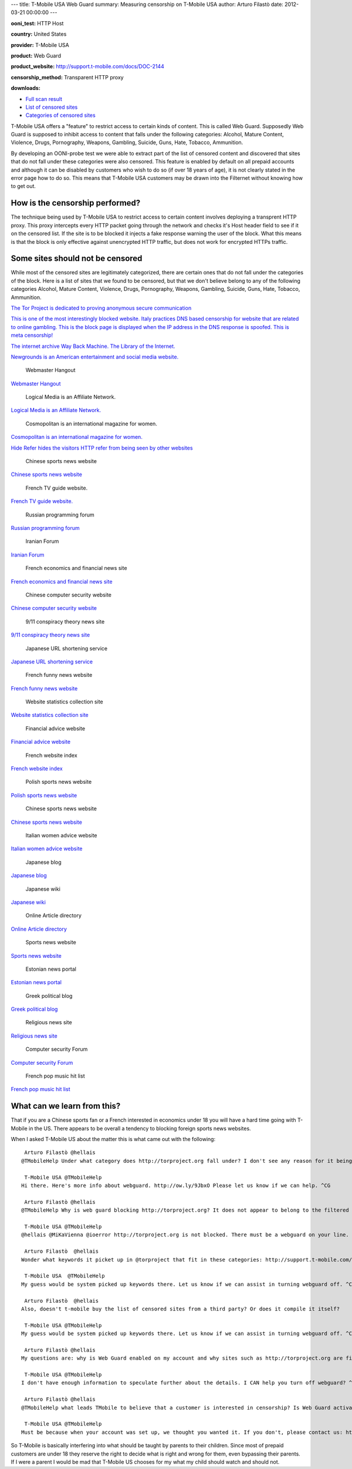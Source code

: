 ---
title: T-Mobile USA Web Guard
summary: Measuring censorship on T-Mobile USA
author: Arturo Filastò
date: 2012-03-21 00:00:00
---

**ooni\_test:** HTTP Host

**country:** United States

**provider:** T-Mobile USA

**product:** Web Guard

**product\_website:** http://support.t-mobile.com/docs/DOC-2144

**censorship\_method:** Transparent HTTP proxy

**downloads:**

-  `Full scan
   result <t-mobile-usa-web-guard/t-mobile-scan.yamlooni.tar.gz>`__
-  `List of censored
   sites <t-mobile-usa-web-guard/t-mobile-scan-blockedsites.txt>`__
-  `Categories of censored
   sites <t-mobile-usa-web-guard/t-mobile-scan-blockedsites-categorized.txt>`__

T-Mobile USA offers a "feature" to restrict access to certain kinds of
content. This is called Web Guard. Supposedly Web Guard is supposed to
inhibit access to content that falls under the following categories:
Alcohol, Mature Content, Violence, Drugs, Pornography, Weapons,
Gambling, Suicide, Guns, Hate, Tobacco, Ammunition.

By developing an OONI-probe test we were able to extract part of the
list of censored content and discovered that sites that do not fall
under these categories were also censored. This feature is enabled by
default on all prepaid accounts and although it can be disabled by
customers who wish to do so (if over 18 years of age), it is not clearly
stated in the error page how to do so. This means that T-Mobile USA
customers may be drawn into the Filternet without knowing how to get
out.

How is the censorship performed?
~~~~~~~~~~~~~~~~~~~~~~~~~~~~~~~~

The technique being used by T-Mobile USA to restrict access to certain
content involves deploying a transprent HTTP proxy. This proxy
intercepts every HTTP packet going through the network and checks it's
Host header field to see if it on the censored list. If the site is to
be blocked it injects a fake response warning the user of the block.
What this means is that the block is only effective against unencrypted
HTTP traffic, but does not work for encrypted HTTPs traffic.

Some sites should not be censored
~~~~~~~~~~~~~~~~~~~~~~~~~~~~~~~~~

While most of the censored sites are legitimately categorized, there are
certain ones that do not fall under the categories of the block. Here is
a list of sites that we found to be censored, but that we don't believe
belong to any of the following categories Alcohol, Mature Content,
Violence, Drugs, Pornography, Weapons, Gambling, Suicide, Guns, Hate,
Tobacco, Ammunition.

.. figure:: t-mobile-usa-web-guard/screenshot/torproject.org.png
   :alt: The Tor Project is dedicated to proving anonymous
   secure communication

   The Tor Project is dedicated to proving anonymous
   secure communication

`The Tor Project is dedicated to proving anonymous
secure communication <http://torproject.org>`__

.. figure:: t-mobile-usa-web-guard/screenshot/italian-censorship.png
   :alt: This is one of the most interestingly blocked website. Italy
   practices DNS based censorship for website that are related to online
   gambling. This is the block page is displayed when the IP address in
   the DNS response is spoofed. This is meta censorship!

   This is one of the most interestingly blocked website. Italy
   practices DNS based censorship for website that are related to online
   gambling. This is the block page is displayed when the IP address in
   the DNS response is spoofed. This is meta censorship!

`This is one of the most interestingly blocked website. Italy practices
DNS based censorship for website that are related to online gambling.
This is the block page is displayed when the IP address in the DNS
response is spoofed. This is meta censorship! <http://217.175.53.72/>`__

.. figure:: t-mobile-usa-web-guard/screenshot/web.archive.org.png
   :alt: The internet archive Way Back Machine. The Library of
   the Internet.

   The internet archive Way Back Machine. The Library of the Internet.

`The internet archive Way Back Machine. The Library of
the Internet. <http://web.archive.org/>`__

.. figure:: t-mobile-usa-web-guard/screenshot/newgrounds.com.png
   :alt: Newgrounds is an American entertainment and social media
   website.

   Newgrounds is an American entertainment and social media website.

`Newgrounds is an American entertainment and social media
website. <http://newgrounds.com>`__

.. figure:: t-mobile-usa-web-guard/screenshot/wjunction.com.png
   :alt: Webmaster Hangout

   Webmaster Hangout

`Webmaster Hangout <http://wjunction.com/>`__

.. figure:: t-mobile-usa-web-guard/screenshot/logicalmedia.com.png
   :alt: Logical Media is an Affiliate Network.

   Logical Media is an Affiliate Network.

`Logical Media is an Affiliate Network. <http://logicalmedia.com/>`__

.. figure:: t-mobile-usa-web-guard/screenshot/cosmopolitan.com.png
   :alt: Cosmopolitan is an international magazine for women.

   Cosmopolitan is an international magazine for women.

`Cosmopolitan is an international magazine for
women. <http://cosmopolitan.com/>`__

.. figure:: t-mobile-usa-web-guard/screenshot/nullrefer.com.png
   :alt: Hide Refer hides the visitors HTTP refer from being seen by
   other websites

   Hide Refer hides the visitors HTTP refer from being seen by
   other websites

`Hide Refer hides the visitors HTTP refer from being seen by
other websites <http://nullrefer.com/>`__

.. figure:: t-mobile-usa-web-guard/screenshot/sportscn.com.png
   :alt: Chinese sports news website

   Chinese sports news website

`Chinese sports news website <http://sportscn.com/>`__

.. figure:: t-mobile-usa-web-guard/screenshot/programme.tv.png
   :alt: French TV guide website.

   French TV guide website.

`French TV guide website. <http://programme.tv/>`__

.. figure:: t-mobile-usa-web-guard/screenshot/nulled.cc.png
   :alt: Russian programming forum

   Russian programming forum

`Russian programming forum <http://nulled.cc/>`__

.. figure:: t-mobile-usa-web-guard/screenshot/ir-tci.org.png
   :alt: Iranian Forum

   Iranian Forum

`Iranian Forum <http://ir-tci.org/>`__

.. figure:: t-mobile-usa-web-guard/screenshot/zonebourse.com.png
   :alt: French economics and financial news site

   French economics and financial news site

`French economics and financial news site <http://zonebourse.com/>`__

.. figure:: t-mobile-usa-web-guard/screenshot/hackbase.com.png
   :alt: Chinese computer security website

   Chinese computer security website

`Chinese computer security website <http://hackbase.com/>`__

.. figure:: t-mobile-usa-web-guard/screenshot/whatreallyhappened.com.png
   :alt: 9/11 conspiracy theory news site

   9/11 conspiracy theory news site

`9/11 conspiracy theory news site <http://whatreallyhappened.com/>`__

.. figure:: t-mobile-usa-web-guard/screenshot/p.tl.png
   :alt: Japanese URL shortening service

   Japanese URL shortening service

`Japanese URL shortening service <http://p.tl/>`__

.. figure:: t-mobile-usa-web-guard/screenshot/10minutesaperdre.fr.png
   :alt: French funny news website

   French funny news website

`French funny news website <http://10minutesaperdre.fr/>`__

.. figure:: t-mobile-usa-web-guard/screenshot/statsie.com.png
   :alt: Website statistics collection site

   Website statistics collection site

`Website statistics collection site <http://statsie.com/>`__

.. figure:: t-mobile-usa-web-guard/screenshot/bbcprofit.com.png
   :alt: Financial advice website

   Financial advice website

`Financial advice website <http://bbcprofit.com/>`__

.. figure:: t-mobile-usa-web-guard/screenshot/el-annuaire.com.png
   :alt: French website index

   French website index

`French website index <http://el-annuaire.com/>`__

.. figure:: t-mobile-usa-web-guard/screenshot/livesports.pl.png
   :alt: Polish sports news website

   Polish sports news website

`Polish sports news website <http://livesports.pl/>`__

.. figure:: t-mobile-usa-web-guard/screenshot/titan007.com.png
   :alt: Chinese sports news website

   Chinese sports news website

`Chinese sports news website <http://titan007.com/>`__

.. figure:: t-mobile-usa-web-guard/screenshot/girlpower.it.png
   :alt: Italian women advice website

   Italian women advice website

`Italian women advice website <http://girlpower.it/>`__

.. figure:: t-mobile-usa-web-guard/screenshot/yusukebe.com.png
   :alt: Japanese blog

   Japanese blog

`Japanese blog <http://yusukebe.com/>`__

.. figure:: t-mobile-usa-web-guard/screenshot/sougouwiki.com.png
   :alt: Japanese wiki

   Japanese wiki

`Japanese wiki <http://sougouwiki.com/>`__

.. figure:: t-mobile-usa-web-guard/screenshot/wiki-live.com.png
   :alt: Online Article directory

   Online Article directory

`Online Article directory <http://wiki-live.com/>`__

.. figure:: t-mobile-usa-web-guard/screenshot/hltv.org.png
   :alt: Sports news website

   Sports news website

`Sports news website <http://hltv.org/>`__

.. figure:: t-mobile-usa-web-guard/screenshot/elu24.ee.png
   :alt: Estonian news portal

   Estonian news portal

`Estonian news portal <http://elu24.ee/>`__

.. figure:: t-mobile-usa-web-guard/screenshot/pitsirikos.net.png
   :alt: Greek political blog

   Greek political blog

`Greek political blog <http://pitsirikos.net/>`__

.. figure:: t-mobile-usa-web-guard/screenshot/kath.net.png
   :alt: Religious news site

   Religious news site

`Religious news site <http://kath.net/>`__

.. figure:: t-mobile-usa-web-guard/screenshot/hackforums.net.png
   :alt: Computer security Forum

   Computer security Forum

`Computer security Forum <http://hackforums.net/>`__

.. figure:: t-mobile-usa-web-guard/screenshot/echartsinfrance.net.png
   :alt: French pop music hit list

   French pop music hit list

`French pop music hit list <http://www.chartsinfrance.net/>`__

What can we learn from this?
~~~~~~~~~~~~~~~~~~~~~~~~~~~~

That if you are a Chinese sports fan or a French interested in economics
under 18 you will have a hard time going with T-Mobile in the US. There
appears to be overall a tendency to blocking foreign sports news
websites.

When I asked T-Mobile US about the matter this is what came out with the
following:

::

     Arturo Filastò @hellais
    @TMobileHelp Under what category does http://torproject.org fall under? I don't see any reason for it being blocked. @mikavienna @ioerror

     T-Mobile USA @TMobileHelp
    Hi there. Here's more info about webguard. http://ow.ly/9JbxO Please let us know if we can help. ^CG

     Arturo Filastò @hellais
    @TMobileHelp Why is web guard blocking http://torproject.org? It does not appear to belong to the filtered categories.

     T-Mobile USA @TMobileHelp
    @hellais @MiKaVienna @ioerror http://torproject.org is not blocked. There must be a webguard on your line. Please contact us to resolve. ^CG

     Arturo Filastò  @hellais
    Wonder what keywords it picket up in @torproject that fit in these categories: http://support.t-mobile.com/docs/DOC-2144#What_categories_will_be_completely_restricted_with_the_Web_Guard_feature

     T-Mobile USA  @TMobileHelp
    My guess would be system picked up keywords there. Let us know if we can assist in turning webguard off. ^CG

     Arturo Filastò  @hellais
    Also, doesn't t-mobile buy the list of censored sites from a third party? Or does it compile it itself?

     T-Mobile USA @TMobileHelp
    My guess would be system picked up keywords there. Let us know if we can assist in turning webguard off. ^CG

     Arturo Filastò @hellais
    My questions are: why is Web Guard enabled on my account and why sites such as http://torproject.org are filtered.

     T-Mobile USA @TMobileHelp
    I don't have enough information to speculate further about the details. I CAN help you turn off webguard? ^CG

     Arturo Filastò @hellais
    @TMobileHelp what leads TMobile to believe that a customer is interested in censorship? Is Web Guard activated on all prepaid accounts?

     T-Mobile USA @TMobileHelp
    Must be because when your account was set up, we thought you wanted it. If you don't, please contact us: http://ow.ly/9JllQ ^CG

So T-Mobile is basically interfering into what should be taught by
parents to their children. Since most of prepaid customers are under 18
they reserve the right to decide what is right and wrong for them, even
bypassing their parents. If I were a parent I would be mad that T-Mobile
US chooses for my what my child should watch and should not.
